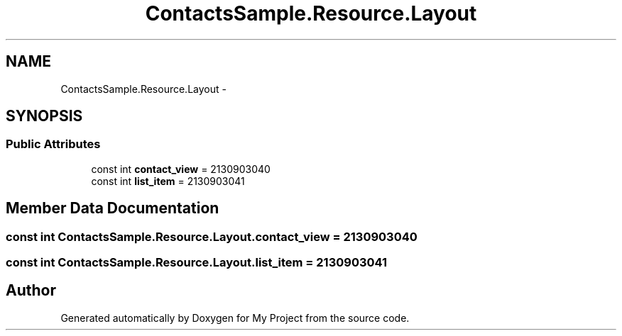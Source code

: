 .TH "ContactsSample.Resource.Layout" 3 "Tue Jul 1 2014" "My Project" \" -*- nroff -*-
.ad l
.nh
.SH NAME
ContactsSample.Resource.Layout \- 
.SH SYNOPSIS
.br
.PP
.SS "Public Attributes"

.in +1c
.ti -1c
.RI "const int \fBcontact_view\fP = 2130903040"
.br
.ti -1c
.RI "const int \fBlist_item\fP = 2130903041"
.br
.in -1c
.SH "Member Data Documentation"
.PP 
.SS "const int ContactsSample\&.Resource\&.Layout\&.contact_view = 2130903040"

.SS "const int ContactsSample\&.Resource\&.Layout\&.list_item = 2130903041"


.SH "Author"
.PP 
Generated automatically by Doxygen for My Project from the source code\&.
